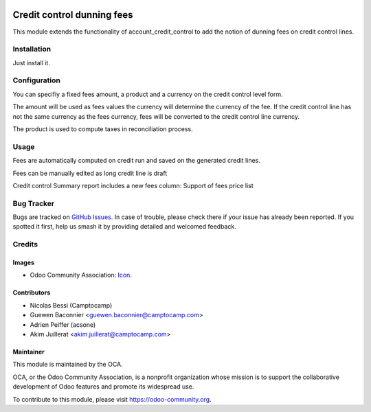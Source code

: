 .. image:: https://img.shields.io/badge/licence-AGPL--3-blue.svg
   :target: http://www.gnu.org/licenses/agpl-3.0-standalone.html
   :alt: License: AGPL-3

===========================
Credit control dunning fees
===========================

This module extends the functionality of account_credit_control to add
the notion of dunning fees on credit control lines.

Installation
============

Just install it.

Configuration
=============

You can specifiy a fixed fees amount, a product and a currency
on the credit control level form.

The amount will be used as fees values the currency will determine
the currency of the fee. If the credit control line has not the
same currency as the fees currency, fees will be converted to
the credit control line currency.

The product is used to compute taxes in reconciliation process.

.. figure:: path/to/local/image.png
   :alt: alternative description
   :width: 600 px

Usage
=====

Fees are automatically computed on credit run and saved
on the generated credit lines.

Fees can be manually edited as long credit line is draft

Credit control Summary report includes a new fees column:
Support of fees price list

.. image:: https://odoo-community.org/website/image/ir.attachment/5784_f2813bd/datas
   :alt: Try me on Runbot
   :target: https://runbot.odoo-community.org/runbot/92/10.0

Bug Tracker
===========

Bugs are tracked on `GitHub Issues
<https://github.com/OCA/account-financial-tools/issues>`_. In case of trouble, please
check there if your issue has already been reported. If you spotted it first,
help us smash it by providing detailed and welcomed feedback.

Credits
=======

Images
------

* Odoo Community Association: `Icon <https://github.com/OCA/maintainer-tools/blob/master/template/module/static/description/icon.svg>`_.

Contributors
------------

* Nicolas Bessi (Camptocamp)
* Guewen Baconnier <guewen.baconnier@camptocamp.com>
* Adrien Peiffer (acsone)
* Akim Juillerat <akim.juillerat@camptocamp.com>

Maintainer
----------

.. image:: https://odoo-community.org/logo.png
   :alt: Odoo Community Association
   :target: https://odoo-community.org

This module is maintained by the OCA.

OCA, or the Odoo Community Association, is a nonprofit organization whose
mission is to support the collaborative development of Odoo features and
promote its widespread use.

To contribute to this module, please visit https://odoo-community.org.
